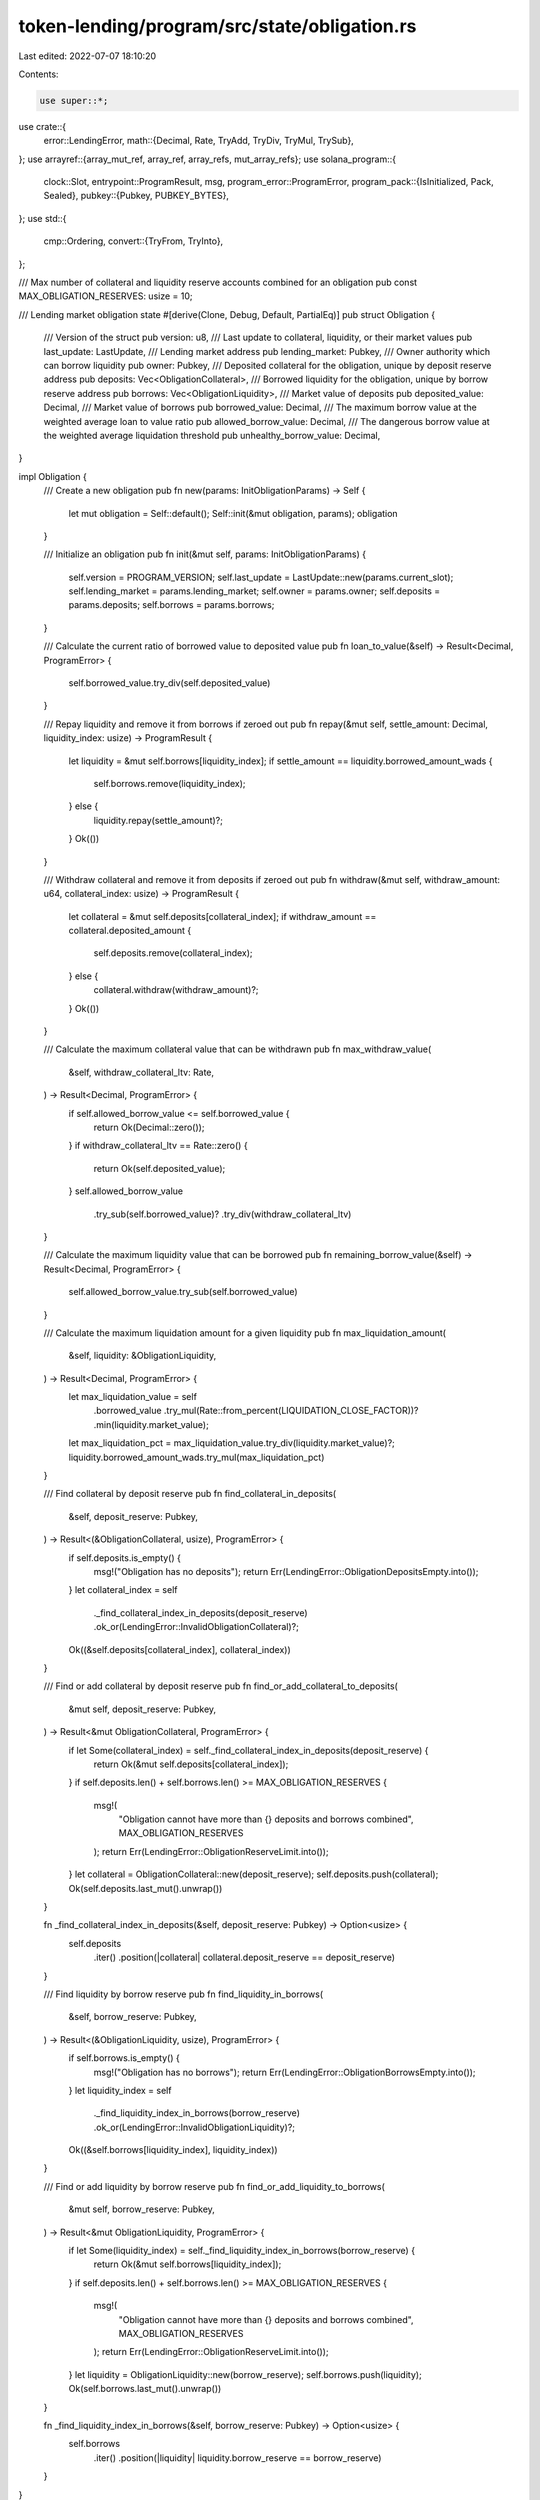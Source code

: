 token-lending/program/src/state/obligation.rs
=============================================

Last edited: 2022-07-07 18:10:20

Contents:

.. code-block:: rs

    use super::*;
use crate::{
    error::LendingError,
    math::{Decimal, Rate, TryAdd, TryDiv, TryMul, TrySub},
};
use arrayref::{array_mut_ref, array_ref, array_refs, mut_array_refs};
use solana_program::{
    clock::Slot,
    entrypoint::ProgramResult,
    msg,
    program_error::ProgramError,
    program_pack::{IsInitialized, Pack, Sealed},
    pubkey::{Pubkey, PUBKEY_BYTES},
};
use std::{
    cmp::Ordering,
    convert::{TryFrom, TryInto},
};

/// Max number of collateral and liquidity reserve accounts combined for an obligation
pub const MAX_OBLIGATION_RESERVES: usize = 10;

/// Lending market obligation state
#[derive(Clone, Debug, Default, PartialEq)]
pub struct Obligation {
    /// Version of the struct
    pub version: u8,
    /// Last update to collateral, liquidity, or their market values
    pub last_update: LastUpdate,
    /// Lending market address
    pub lending_market: Pubkey,
    /// Owner authority which can borrow liquidity
    pub owner: Pubkey,
    /// Deposited collateral for the obligation, unique by deposit reserve address
    pub deposits: Vec<ObligationCollateral>,
    /// Borrowed liquidity for the obligation, unique by borrow reserve address
    pub borrows: Vec<ObligationLiquidity>,
    /// Market value of deposits
    pub deposited_value: Decimal,
    /// Market value of borrows
    pub borrowed_value: Decimal,
    /// The maximum borrow value at the weighted average loan to value ratio
    pub allowed_borrow_value: Decimal,
    /// The dangerous borrow value at the weighted average liquidation threshold
    pub unhealthy_borrow_value: Decimal,
}

impl Obligation {
    /// Create a new obligation
    pub fn new(params: InitObligationParams) -> Self {
        let mut obligation = Self::default();
        Self::init(&mut obligation, params);
        obligation
    }

    /// Initialize an obligation
    pub fn init(&mut self, params: InitObligationParams) {
        self.version = PROGRAM_VERSION;
        self.last_update = LastUpdate::new(params.current_slot);
        self.lending_market = params.lending_market;
        self.owner = params.owner;
        self.deposits = params.deposits;
        self.borrows = params.borrows;
    }

    /// Calculate the current ratio of borrowed value to deposited value
    pub fn loan_to_value(&self) -> Result<Decimal, ProgramError> {
        self.borrowed_value.try_div(self.deposited_value)
    }

    /// Repay liquidity and remove it from borrows if zeroed out
    pub fn repay(&mut self, settle_amount: Decimal, liquidity_index: usize) -> ProgramResult {
        let liquidity = &mut self.borrows[liquidity_index];
        if settle_amount == liquidity.borrowed_amount_wads {
            self.borrows.remove(liquidity_index);
        } else {
            liquidity.repay(settle_amount)?;
        }
        Ok(())
    }

    /// Withdraw collateral and remove it from deposits if zeroed out
    pub fn withdraw(&mut self, withdraw_amount: u64, collateral_index: usize) -> ProgramResult {
        let collateral = &mut self.deposits[collateral_index];
        if withdraw_amount == collateral.deposited_amount {
            self.deposits.remove(collateral_index);
        } else {
            collateral.withdraw(withdraw_amount)?;
        }
        Ok(())
    }

    /// Calculate the maximum collateral value that can be withdrawn
    pub fn max_withdraw_value(
        &self,
        withdraw_collateral_ltv: Rate,
    ) -> Result<Decimal, ProgramError> {
        if self.allowed_borrow_value <= self.borrowed_value {
            return Ok(Decimal::zero());
        }
        if withdraw_collateral_ltv == Rate::zero() {
            return Ok(self.deposited_value);
        }
        self.allowed_borrow_value
            .try_sub(self.borrowed_value)?
            .try_div(withdraw_collateral_ltv)
    }

    /// Calculate the maximum liquidity value that can be borrowed
    pub fn remaining_borrow_value(&self) -> Result<Decimal, ProgramError> {
        self.allowed_borrow_value.try_sub(self.borrowed_value)
    }

    /// Calculate the maximum liquidation amount for a given liquidity
    pub fn max_liquidation_amount(
        &self,
        liquidity: &ObligationLiquidity,
    ) -> Result<Decimal, ProgramError> {
        let max_liquidation_value = self
            .borrowed_value
            .try_mul(Rate::from_percent(LIQUIDATION_CLOSE_FACTOR))?
            .min(liquidity.market_value);
        let max_liquidation_pct = max_liquidation_value.try_div(liquidity.market_value)?;
        liquidity.borrowed_amount_wads.try_mul(max_liquidation_pct)
    }

    /// Find collateral by deposit reserve
    pub fn find_collateral_in_deposits(
        &self,
        deposit_reserve: Pubkey,
    ) -> Result<(&ObligationCollateral, usize), ProgramError> {
        if self.deposits.is_empty() {
            msg!("Obligation has no deposits");
            return Err(LendingError::ObligationDepositsEmpty.into());
        }
        let collateral_index = self
            ._find_collateral_index_in_deposits(deposit_reserve)
            .ok_or(LendingError::InvalidObligationCollateral)?;
        Ok((&self.deposits[collateral_index], collateral_index))
    }

    /// Find or add collateral by deposit reserve
    pub fn find_or_add_collateral_to_deposits(
        &mut self,
        deposit_reserve: Pubkey,
    ) -> Result<&mut ObligationCollateral, ProgramError> {
        if let Some(collateral_index) = self._find_collateral_index_in_deposits(deposit_reserve) {
            return Ok(&mut self.deposits[collateral_index]);
        }
        if self.deposits.len() + self.borrows.len() >= MAX_OBLIGATION_RESERVES {
            msg!(
                "Obligation cannot have more than {} deposits and borrows combined",
                MAX_OBLIGATION_RESERVES
            );
            return Err(LendingError::ObligationReserveLimit.into());
        }
        let collateral = ObligationCollateral::new(deposit_reserve);
        self.deposits.push(collateral);
        Ok(self.deposits.last_mut().unwrap())
    }

    fn _find_collateral_index_in_deposits(&self, deposit_reserve: Pubkey) -> Option<usize> {
        self.deposits
            .iter()
            .position(|collateral| collateral.deposit_reserve == deposit_reserve)
    }

    /// Find liquidity by borrow reserve
    pub fn find_liquidity_in_borrows(
        &self,
        borrow_reserve: Pubkey,
    ) -> Result<(&ObligationLiquidity, usize), ProgramError> {
        if self.borrows.is_empty() {
            msg!("Obligation has no borrows");
            return Err(LendingError::ObligationBorrowsEmpty.into());
        }
        let liquidity_index = self
            ._find_liquidity_index_in_borrows(borrow_reserve)
            .ok_or(LendingError::InvalidObligationLiquidity)?;
        Ok((&self.borrows[liquidity_index], liquidity_index))
    }

    /// Find or add liquidity by borrow reserve
    pub fn find_or_add_liquidity_to_borrows(
        &mut self,
        borrow_reserve: Pubkey,
    ) -> Result<&mut ObligationLiquidity, ProgramError> {
        if let Some(liquidity_index) = self._find_liquidity_index_in_borrows(borrow_reserve) {
            return Ok(&mut self.borrows[liquidity_index]);
        }
        if self.deposits.len() + self.borrows.len() >= MAX_OBLIGATION_RESERVES {
            msg!(
                "Obligation cannot have more than {} deposits and borrows combined",
                MAX_OBLIGATION_RESERVES
            );
            return Err(LendingError::ObligationReserveLimit.into());
        }
        let liquidity = ObligationLiquidity::new(borrow_reserve);
        self.borrows.push(liquidity);
        Ok(self.borrows.last_mut().unwrap())
    }

    fn _find_liquidity_index_in_borrows(&self, borrow_reserve: Pubkey) -> Option<usize> {
        self.borrows
            .iter()
            .position(|liquidity| liquidity.borrow_reserve == borrow_reserve)
    }
}

/// Initialize an obligation
pub struct InitObligationParams {
    /// Last update to collateral, liquidity, or their market values
    pub current_slot: Slot,
    /// Lending market address
    pub lending_market: Pubkey,
    /// Owner authority which can borrow liquidity
    pub owner: Pubkey,
    /// Deposited collateral for the obligation, unique by deposit reserve address
    pub deposits: Vec<ObligationCollateral>,
    /// Borrowed liquidity for the obligation, unique by borrow reserve address
    pub borrows: Vec<ObligationLiquidity>,
}

impl Sealed for Obligation {}
impl IsInitialized for Obligation {
    fn is_initialized(&self) -> bool {
        self.version != UNINITIALIZED_VERSION
    }
}

/// Obligation collateral state
#[derive(Clone, Debug, Default, PartialEq)]
pub struct ObligationCollateral {
    /// Reserve collateral is deposited to
    pub deposit_reserve: Pubkey,
    /// Amount of collateral deposited
    pub deposited_amount: u64,
    /// Collateral market value in quote currency
    pub market_value: Decimal,
}

impl ObligationCollateral {
    /// Create new obligation collateral
    pub fn new(deposit_reserve: Pubkey) -> Self {
        Self {
            deposit_reserve,
            deposited_amount: 0,
            market_value: Decimal::zero(),
        }
    }

    /// Increase deposited collateral
    pub fn deposit(&mut self, collateral_amount: u64) -> ProgramResult {
        self.deposited_amount = self
            .deposited_amount
            .checked_add(collateral_amount)
            .ok_or(LendingError::MathOverflow)?;
        Ok(())
    }

    /// Decrease deposited collateral
    pub fn withdraw(&mut self, collateral_amount: u64) -> ProgramResult {
        self.deposited_amount = self
            .deposited_amount
            .checked_sub(collateral_amount)
            .ok_or(LendingError::MathOverflow)?;
        Ok(())
    }
}

/// Obligation liquidity state
#[derive(Clone, Debug, Default, PartialEq)]
pub struct ObligationLiquidity {
    /// Reserve liquidity is borrowed from
    pub borrow_reserve: Pubkey,
    /// Borrow rate used for calculating interest
    pub cumulative_borrow_rate_wads: Decimal,
    /// Amount of liquidity borrowed plus interest
    pub borrowed_amount_wads: Decimal,
    /// Liquidity market value in quote currency
    pub market_value: Decimal,
}

impl ObligationLiquidity {
    /// Create new obligation liquidity
    pub fn new(borrow_reserve: Pubkey) -> Self {
        Self {
            borrow_reserve,
            cumulative_borrow_rate_wads: Decimal::one(),
            borrowed_amount_wads: Decimal::zero(),
            market_value: Decimal::zero(),
        }
    }

    /// Decrease borrowed liquidity
    pub fn repay(&mut self, settle_amount: Decimal) -> ProgramResult {
        self.borrowed_amount_wads = self.borrowed_amount_wads.try_sub(settle_amount)?;
        Ok(())
    }

    /// Increase borrowed liquidity
    pub fn borrow(&mut self, borrow_amount: Decimal) -> ProgramResult {
        self.borrowed_amount_wads = self.borrowed_amount_wads.try_add(borrow_amount)?;
        Ok(())
    }

    /// Accrue interest
    pub fn accrue_interest(&mut self, cumulative_borrow_rate_wads: Decimal) -> ProgramResult {
        match cumulative_borrow_rate_wads.cmp(&self.cumulative_borrow_rate_wads) {
            Ordering::Less => {
                msg!("Interest rate cannot be negative");
                return Err(LendingError::NegativeInterestRate.into());
            }
            Ordering::Equal => {}
            Ordering::Greater => {
                let compounded_interest_rate: Rate = cumulative_borrow_rate_wads
                    .try_div(self.cumulative_borrow_rate_wads)?
                    .try_into()?;

                self.borrowed_amount_wads = self
                    .borrowed_amount_wads
                    .try_mul(compounded_interest_rate)?;
                self.cumulative_borrow_rate_wads = cumulative_borrow_rate_wads;
            }
        }

        Ok(())
    }
}

const OBLIGATION_COLLATERAL_LEN: usize = 56; // 32 + 8 + 16
const OBLIGATION_LIQUIDITY_LEN: usize = 80; // 32 + 16 + 16 + 16
const OBLIGATION_LEN: usize = 916; // 1 + 8 + 1 + 32 + 32 + 16 + 16 + 16 + 16 + 1 + 1 + (56 * 1) + (80 * 9)
                                   // @TODO: break this up by obligation / collateral / liquidity https://git.io/JOCca
impl Pack for Obligation {
    const LEN: usize = OBLIGATION_LEN;

    fn pack_into_slice(&self, dst: &mut [u8]) {
        let output = array_mut_ref![dst, 0, OBLIGATION_LEN];
        #[allow(clippy::ptr_offset_with_cast)]
        let (
            version,
            last_update_slot,
            last_update_stale,
            lending_market,
            owner,
            deposited_value,
            borrowed_value,
            allowed_borrow_value,
            unhealthy_borrow_value,
            deposits_len,
            borrows_len,
            data_flat,
        ) = mut_array_refs![
            output,
            1,
            8,
            1,
            PUBKEY_BYTES,
            PUBKEY_BYTES,
            16,
            16,
            16,
            16,
            1,
            1,
            OBLIGATION_COLLATERAL_LEN + (OBLIGATION_LIQUIDITY_LEN * (MAX_OBLIGATION_RESERVES - 1))
        ];

        // obligation
        *version = self.version.to_le_bytes();
        *last_update_slot = self.last_update.slot.to_le_bytes();
        pack_bool(self.last_update.stale, last_update_stale);
        lending_market.copy_from_slice(self.lending_market.as_ref());
        owner.copy_from_slice(self.owner.as_ref());
        pack_decimal(self.deposited_value, deposited_value);
        pack_decimal(self.borrowed_value, borrowed_value);
        pack_decimal(self.allowed_borrow_value, allowed_borrow_value);
        pack_decimal(self.unhealthy_borrow_value, unhealthy_borrow_value);
        *deposits_len = u8::try_from(self.deposits.len()).unwrap().to_le_bytes();
        *borrows_len = u8::try_from(self.borrows.len()).unwrap().to_le_bytes();

        let mut offset = 0;

        // deposits
        for collateral in &self.deposits {
            let deposits_flat = array_mut_ref![data_flat, offset, OBLIGATION_COLLATERAL_LEN];
            #[allow(clippy::ptr_offset_with_cast)]
            let (deposit_reserve, deposited_amount, market_value) =
                mut_array_refs![deposits_flat, PUBKEY_BYTES, 8, 16];
            deposit_reserve.copy_from_slice(collateral.deposit_reserve.as_ref());
            *deposited_amount = collateral.deposited_amount.to_le_bytes();
            pack_decimal(collateral.market_value, market_value);
            offset += OBLIGATION_COLLATERAL_LEN;
        }

        // borrows
        for liquidity in &self.borrows {
            let borrows_flat = array_mut_ref![data_flat, offset, OBLIGATION_LIQUIDITY_LEN];
            #[allow(clippy::ptr_offset_with_cast)]
            let (borrow_reserve, cumulative_borrow_rate_wads, borrowed_amount_wads, market_value) =
                mut_array_refs![borrows_flat, PUBKEY_BYTES, 16, 16, 16];
            borrow_reserve.copy_from_slice(liquidity.borrow_reserve.as_ref());
            pack_decimal(
                liquidity.cumulative_borrow_rate_wads,
                cumulative_borrow_rate_wads,
            );
            pack_decimal(liquidity.borrowed_amount_wads, borrowed_amount_wads);
            pack_decimal(liquidity.market_value, market_value);
            offset += OBLIGATION_LIQUIDITY_LEN;
        }
    }

    /// Unpacks a byte buffer into an [ObligationInfo](struct.ObligationInfo.html).
    fn unpack_from_slice(src: &[u8]) -> Result<Self, ProgramError> {
        let input = array_ref![src, 0, OBLIGATION_LEN];
        #[allow(clippy::ptr_offset_with_cast)]
        let (
            version,
            last_update_slot,
            last_update_stale,
            lending_market,
            owner,
            deposited_value,
            borrowed_value,
            allowed_borrow_value,
            unhealthy_borrow_value,
            deposits_len,
            borrows_len,
            data_flat,
        ) = array_refs![
            input,
            1,
            8,
            1,
            PUBKEY_BYTES,
            PUBKEY_BYTES,
            16,
            16,
            16,
            16,
            1,
            1,
            OBLIGATION_COLLATERAL_LEN + (OBLIGATION_LIQUIDITY_LEN * (MAX_OBLIGATION_RESERVES - 1))
        ];

        let version = u8::from_le_bytes(*version);
        if version > PROGRAM_VERSION {
            msg!("Obligation version does not match lending program version");
            return Err(ProgramError::InvalidAccountData);
        }

        let deposits_len = u8::from_le_bytes(*deposits_len);
        let borrows_len = u8::from_le_bytes(*borrows_len);
        let mut deposits = Vec::with_capacity(deposits_len as usize + 1);
        let mut borrows = Vec::with_capacity(borrows_len as usize + 1);

        let mut offset = 0;
        for _ in 0..deposits_len {
            let deposits_flat = array_ref![data_flat, offset, OBLIGATION_COLLATERAL_LEN];
            #[allow(clippy::ptr_offset_with_cast)]
            let (deposit_reserve, deposited_amount, market_value) =
                array_refs![deposits_flat, PUBKEY_BYTES, 8, 16];
            deposits.push(ObligationCollateral {
                deposit_reserve: Pubkey::new(deposit_reserve),
                deposited_amount: u64::from_le_bytes(*deposited_amount),
                market_value: unpack_decimal(market_value),
            });
            offset += OBLIGATION_COLLATERAL_LEN;
        }
        for _ in 0..borrows_len {
            let borrows_flat = array_ref![data_flat, offset, OBLIGATION_LIQUIDITY_LEN];
            #[allow(clippy::ptr_offset_with_cast)]
            let (borrow_reserve, cumulative_borrow_rate_wads, borrowed_amount_wads, market_value) =
                array_refs![borrows_flat, PUBKEY_BYTES, 16, 16, 16];
            borrows.push(ObligationLiquidity {
                borrow_reserve: Pubkey::new(borrow_reserve),
                cumulative_borrow_rate_wads: unpack_decimal(cumulative_borrow_rate_wads),
                borrowed_amount_wads: unpack_decimal(borrowed_amount_wads),
                market_value: unpack_decimal(market_value),
            });
            offset += OBLIGATION_LIQUIDITY_LEN;
        }

        Ok(Self {
            version,
            last_update: LastUpdate {
                slot: u64::from_le_bytes(*last_update_slot),
                stale: unpack_bool(last_update_stale)?,
            },
            lending_market: Pubkey::new_from_array(*lending_market),
            owner: Pubkey::new_from_array(*owner),
            deposits,
            borrows,
            deposited_value: unpack_decimal(deposited_value),
            borrowed_value: unpack_decimal(borrowed_value),
            allowed_borrow_value: unpack_decimal(allowed_borrow_value),
            unhealthy_borrow_value: unpack_decimal(unhealthy_borrow_value),
        })
    }
}

#[cfg(test)]
mod test {
    use super::*;
    use crate::math::TryAdd;
    use proptest::prelude::*;

    const MAX_COMPOUNDED_INTEREST: u64 = 100; // 10,000%

    #[test]
    fn obligation_accrue_interest_failure() {
        assert_eq!(
            ObligationLiquidity {
                cumulative_borrow_rate_wads: Decimal::zero(),
                ..ObligationLiquidity::default()
            }
            .accrue_interest(Decimal::one()),
            Err(LendingError::MathOverflow.into())
        );

        assert_eq!(
            ObligationLiquidity {
                cumulative_borrow_rate_wads: Decimal::from(2u64),
                ..ObligationLiquidity::default()
            }
            .accrue_interest(Decimal::one()),
            Err(LendingError::NegativeInterestRate.into())
        );

        assert_eq!(
            ObligationLiquidity {
                cumulative_borrow_rate_wads: Decimal::one(),
                borrowed_amount_wads: Decimal::from(u64::MAX),
                ..ObligationLiquidity::default()
            }
            .accrue_interest(Decimal::from(10 * MAX_COMPOUNDED_INTEREST)),
            Err(LendingError::MathOverflow.into())
        );
    }

    // Creates rates (r1, r2) where 0 < r1 <= r2 <= 100*r1
    prop_compose! {
        fn cumulative_rates()(rate in 1..=u128::MAX)(
            current_rate in Just(rate),
            max_new_rate in rate..=rate.saturating_mul(MAX_COMPOUNDED_INTEREST as u128),
        ) -> (u128, u128) {
            (current_rate, max_new_rate)
        }
    }

    const MAX_BORROWED: u128 = u64::MAX as u128 * WAD as u128;

    // Creates liquidity amounts (repay, borrow) where repay < borrow
    prop_compose! {
        fn repay_partial_amounts()(amount in 1..=u64::MAX)(
            repay_amount in Just(WAD as u128 * amount as u128),
            borrowed_amount in (WAD as u128 * amount as u128 + 1)..=MAX_BORROWED,
        ) -> (u128, u128) {
            (repay_amount, borrowed_amount)
        }
    }

    // Creates liquidity amounts (repay, borrow) where repay >= borrow
    prop_compose! {
        fn repay_full_amounts()(amount in 1..=u64::MAX)(
            repay_amount in Just(WAD as u128 * amount as u128),
        ) -> (u128, u128) {
            (repay_amount, repay_amount)
        }
    }

    proptest! {
        #[test]
        fn repay_partial(
            (repay_amount, borrowed_amount) in repay_partial_amounts(),
        ) {
            let borrowed_amount_wads = Decimal::from_scaled_val(borrowed_amount);
            let repay_amount_wads = Decimal::from_scaled_val(repay_amount);
            let mut obligation = Obligation {
                borrows: vec![ObligationLiquidity {
                    borrowed_amount_wads,
                    ..ObligationLiquidity::default()
                }],
                ..Obligation::default()
            };

            obligation.repay(repay_amount_wads, 0)?;
            assert!(obligation.borrows[0].borrowed_amount_wads < borrowed_amount_wads);
            assert!(obligation.borrows[0].borrowed_amount_wads > Decimal::zero());
        }

        #[test]
        fn repay_full(
            (repay_amount, borrowed_amount) in repay_full_amounts(),
        ) {
            let borrowed_amount_wads = Decimal::from_scaled_val(borrowed_amount);
            let repay_amount_wads = Decimal::from_scaled_val(repay_amount);
            let mut obligation = Obligation {
                borrows: vec![ObligationLiquidity {
                    borrowed_amount_wads,
                    ..ObligationLiquidity::default()
                }],
                ..Obligation::default()
            };

            obligation.repay(repay_amount_wads, 0)?;
            assert_eq!(obligation.borrows.len(), 0);
        }

        #[test]
        fn accrue_interest(
            (current_borrow_rate, new_borrow_rate) in cumulative_rates(),
            borrowed_amount in 0..=u64::MAX,
        ) {
            let cumulative_borrow_rate_wads = Decimal::one().try_add(Decimal::from_scaled_val(current_borrow_rate))?;
            let borrowed_amount_wads = Decimal::from(borrowed_amount);
            let mut liquidity = ObligationLiquidity {
                cumulative_borrow_rate_wads,
                borrowed_amount_wads,
                ..ObligationLiquidity::default()
            };

            let next_cumulative_borrow_rate = Decimal::one().try_add(Decimal::from_scaled_val(new_borrow_rate))?;
            liquidity.accrue_interest(next_cumulative_borrow_rate)?;

            if next_cumulative_borrow_rate > cumulative_borrow_rate_wads {
                assert!(liquidity.borrowed_amount_wads > borrowed_amount_wads);
            } else {
                assert!(liquidity.borrowed_amount_wads == borrowed_amount_wads);
            }
        }
    }
}



